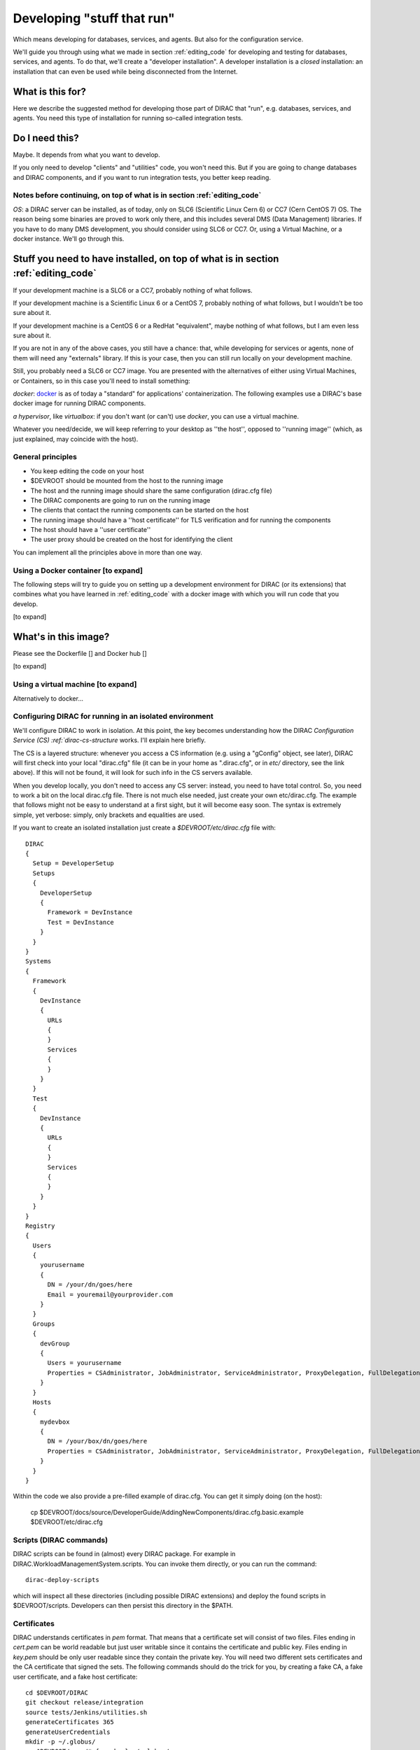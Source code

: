 .. _stuff_that_run:

===========================
Developing "stuff that run"
===========================

Which means developing for databases, services, and agents. But also for the configuration service.

We'll guide you through using what we made in section :ref:`editing_code`
for developing and testing for databases, services, and agents. To do that, we'll create a "developer installation".
A developer installation is a *closed* installation: an installation that
can even be used while being disconnected from the Internet.

What is this for?
~~~~~~~~~~~~~~~~~~

Here we describe the suggested method for developing those part of DIRAC that "run", e.g. databases, services, and agents.
You need this type of installation for running so-called integration tests.


Do I need this?
~~~~~~~~~~~~~~~~~~

Maybe. It depends from what you want to develop.

If you only need to develop "clients" and "utilities" code, you won't need this.
But if you are going to change databases and DIRAC components, and if you want to run integration tests,
you better keep reading.



Notes before continuing, on top of what is in section :ref:`editing_code`
=========================================================================

*OS*: a DIRAC server can be installed, as of today, only on SLC6 (Scientific Linux Cern 6) or CC7 (Cern CentOS 7) OS.
The reason being some binaries are proved to work only there,
and this includes several DMS (Data Management) libraries.
If you have to do many DMS development, you should consider using SLC6 or CC7.
Or, using a Virtual Machine, or a docker instance. We'll go through this.


Stuff you need to have installed, on top of what is in section :ref:`editing_code`
~~~~~~~~~~~~~~~~~~~~~~~~~~~~~~~~~~~~~~~~~~~~~~~~~~~~~~~~~~~~~~~~~~~~~~~~~~~~~~~~~~~~~~~~~~

If your development machine is a SLC6 or a CC7, probably nothing of what follows.

If your development machine is a Scientific Linux 6 or a CentOS 7, probably nothing of what follows, but I wouldn't be too sure about it.

If your development machine is a CentOS 6 or a RedHat "equivalent", maybe nothing of what follows, but I am even less sure about it.

If you are not in any of the above cases, you still have a chance:
that, while developing for services or agents, none of them will need any "externals" library.
If this is your case, then you can still run locally on your development machine.

Still, you probably need a SLC6 or CC7 image. You are presented with the alternatives of either using Virtual Machines, or Containers,
so in this case you'll need to install something:

*docker*: `docker <https://docs.docker.com/>`_ is as of today a "standard" for applications' containerization.
The following examples use a DIRAC's base docker image for running DIRAC components.

*a hypervisor*, like *virtualbox*: if you don't want (or can't) use *docker*, you can use a virtual machine.

Whatever you need/decide, we will keep referring to your desktop as ''the host'', opposed to ''running image''
(which, as just explained, may coincide with the host).


General principles
===================

* You keep editing the code on your host
* $DEVROOT should be mounted from the host to the running image
* The host and the running image should share the same configuration (dirac.cfg file)
* The DIRAC components are going to run on the running image
* The clients that contact the running components can be started on the host
* The running image should have a ''host certificate'' for TLS verification and for running the components
* The host should have a ''user certificate''
* The user proxy should be created on the host for identifying the client

You can implement all the principles above in more than one way.


Using a Docker container [to expand]
====================================

The following steps will try to guide
you on setting up a development environment for DIRAC (or its extensions)
that combines what you have learned in :ref:`editing_code`
with a docker image with which you will run code that you develop.

[to expand]


What's in this image?
~~~~~~~~~~~~~~~~~~~~~~

Please see the Dockerfile [] and Docker hub []

[to expand]






Using a virtual machine [to expand]
===================================

Alternatively to docker...







Configuring DIRAC for running in an isolated environment
============================================================

We'll configure DIRAC to work in isolation. At this point, the key
becomes understanding how the DIRAC
`Configuration Service (CS) :ref:`dirac-cs-structure` works. I'll explain here briefly.

The CS is a layered structure: whenever
you access a CS information (e.g. using a "gConfig" object, see later),
DIRAC will first check into your local "dirac.cfg" file (it can be in your
home as ".dirac.cfg", or in *etc/* directory, see the link above). If this
will not be found, it will look for such info in the CS servers available.

When you develop locally, you don't need to access any CS server: instead, you need to have total control.
So, you need to work a bit on the local dirac.cfg file. There is not much else needed, just create your own etc/dirac.cfg.
The example that follows might not be easy to understand at a first sight, but it will become easy soon.
The syntax is extremely simple, yet verbose: simply, only brackets and equalities are used.

If you want to create an isolated installation just create a
*$DEVROOT/etc/dirac.cfg* file with::

   DIRAC
   {
     Setup = DeveloperSetup
     Setups
     {
       DeveloperSetup
       {
         Framework = DevInstance
         Test = DevInstance
       }
     }
   }
   Systems
   {
     Framework
     {
       DevInstance
       {
         URLs
         {
         }
         Services
         {
         }
       }
     }
     Test
     {
       DevInstance
       {
         URLs
         {
         }
         Services
         {
         }
       }
     }
   }
   Registry
   {
     Users
     {
       yourusername
       {
         DN = /your/dn/goes/here
         Email = youremail@yourprovider.com
       }
     }
     Groups
     {
       devGroup
       {
         Users = yourusername
         Properties = CSAdministrator, JobAdministrator, ServiceAdministrator, ProxyDelegation, FullDelegation
       }
     }
     Hosts
     {
       mydevbox
       {
         DN = /your/box/dn/goes/here
         Properties = CSAdministrator, JobAdministrator, ServiceAdministrator, ProxyDelegation, FullDelegation
       }
     }
   }

Within the code we also provide a pre-filled example of dirac.cfg. You can get it simply doing (on the host):

  cp $DEVROOT/docs/source/DeveloperGuide/AddingNewComponents/dirac.cfg.basic.example $DEVROOT/etc/dirac.cfg



Scripts (DIRAC commands)
=========================

DIRAC scripts can be found in (almost) every DIRAC package. For example in DIRAC.WorkloadManagementSystem.scripts.
You can invoke them directly, or you can run the command::

  dirac-deploy-scripts

which will inspect all these directories (including possible DIRAC extensions) and deploy the found scripts in $DEVROOT/scripts.
Developers can then persist this directory in the $PATH.


Certificates
============

DIRAC understands certificates in *pem* format. That means that a certificate set will consist of two files.
Files ending in *cert.pem* can be world readable but just user writable since it contains the certificate and public key.
Files ending in *key.pem* should be only user readable since they contain
the private key. You will need two different sets certificates and the CA certificate that signed the sets.
The following commands should do the trick for you, by creating a fake CA, a fake user certificate, and a fake host certificate::

   cd $DEVROOT/DIRAC
   git checkout release/integration
   source tests/Jenkins/utilities.sh
   generateCertificates 365
   generateUserCredentials
   mkdir -p ~/.globus/
   cp $DEVROOT/user/*.{pem,key} ~/.globus/
   mv ~/.globus/client.key ~/.globus/userkey.pem
   mv ~/.globus/client.pem ~/.globus/usercert.pem

Now we need to register those certificates in DIRAC. To do so you
must modify *$DEVROOT/etc/dirac.cfg* file and set the correct
certificate DNs for you and your development box. 
To register the host, replace "/your/box/dn/goes/here"
(/Registry/Hosts/mydevbox/DN option) with the result of::

   openssl x509 -noout -subject -in $DEVROOT/etc/grid-security/hostcert.pem | sed 's:^subject= ::g'

Same process to register yourself, replace "/your/box/dn/goes/here"
(/Registry/Users/yourusername/DN option) with the result of::

   openssl x509 -noout -subject -in ~/.globus/usercert.pem | sed 's:^subject= ::g'

Is my installation correctly done?
==================================

We will now do few, very simple checks. The first can be done by using the python interactive shell.
For these examples I will actually use `iPython <http://ipython.org/>`_, which is a highly recommended python shell
(iPython is included in the requirements.txt file).

From the host:

.. code-block:: python

  In [1]: from DIRAC.Core.Base.Script import parseCommandLine

  In [2]: parseCommandLine()
  Out[2]: True

Was this good? If it wasn't, then you should probably hit the "previous" button of this guide.

So, what's that about? These 2 lines will initialize DIRAC.
They are used in several places, especially for the scripts: each and every script in DIRAC start with those 2 lines above.

Let's do one more check, still from the host:

.. code-block:: python

  In [14]: from DIRAC import gConfig

  In [15]: gConfig.getValue('/DIRAC/Setup')
  Out[15]: 'DeveloperSetup'

Was this good? If it wasn't, again, then you should probably hit the "previous" button of this guide.

The next test, also executed from the host,
will verify if you will be able to produce a proxy starting from the user certificates that you have created above:

  X509_CERT_DIR=$DEVROOT/etc/grid-security/certificates ./FrameworkSystem/scripts/dirac-proxy-init.py --rfc -ddd

Should return you a user proxy.


Then, you can login on your running image and try running a service. [to expand]

Do not think about you just typed right now. It will become more clear later. 
Please, look into :ref:`check_your_installation` section for further checks. 


Ready!
======

You're (even more) ready for DIRAC development! What can you do with what you have just done?
Everything that was in the previous section, and on top:

1. Developing and testing code that "run"
2. Developing and testing code that requires integration between different components, like services and databases, but also agents
3. Running integration tests: please refer to :ref:`testing_environment` (towards the end) for more info.

And what you CAN'T do (yet)?

- you can't interact with a ''production'' setup, unless you use valid certificates
- you can't develop for web portal pages, because browsers won't accept self-signed certificates
